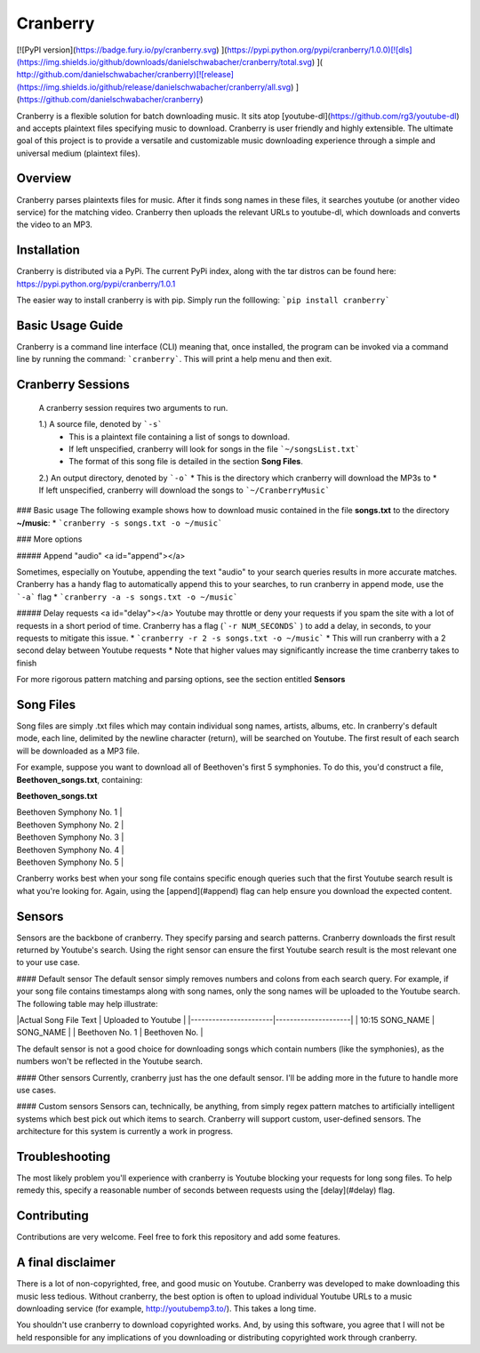 ﻿Cranberry
===============================
[![PyPI version](https://badge.fury.io/py/cranberry.svg)	](https://pypi.python.org/pypi/cranberry/1.0.0)[![dls](https://img.shields.io/github/downloads/danielschwabacher/cranberry/total.svg)	](
http://github.com/danielschwabacher/cranberry)[![release](https://img.shields.io/github/release/danielschwabacher/cranberry/all.svg)	](https://github.com/danielschwabacher/cranberry)

Cranberry is a flexible solution for batch downloading music. It sits atop [youtube-dl](https://github.com/rg3/youtube-dl) and accepts plaintext files specifying music to download. Cranberry is user friendly and highly extensible. The ultimate goal of this project is to provide a versatile and customizable music downloading experience through a simple and universal medium (plaintext files).

Overview
--------
Cranberry parses plaintexts files for music. After it finds song names in these files, it searches youtube (or another video service) for the matching video. Cranberry then uploads the relevant URLs to youtube-dl, which downloads and converts the video to an MP3. 


Installation
--------------------
Cranberry is distributed via a PyPi. The current PyPi index, along with the tar distros can be found here: https://pypi.python.org/pypi/cranberry/1.0.1

The easier way to install cranberry is with pip. Simply run the folllowing:
```pip install cranberry```


Basic Usage Guide
-------------
Cranberry is a command line interface (CLI) meaning that, once installed, the program can be invoked via a command line by running the command: ```cranberry```.  This will print a help menu and then exit. 

Cranberry Sessions
-------
 A cranberry session requires two arguments to run. 

 1.) A source file, denoted by ```-s``` 
  * This is a plaintext file containing a list of songs to download. 
  * If left unspecified, cranberry will look for songs in the file ```~/songsList.txt```
  * The format of this song file is detailed in the section **Song Files**.

 2.) An output directory, denoted by ```-o```
 * This is the directory which cranberry will download the MP3s to
 * If left unspecified, cranberry will download the songs to ```~/CranberryMusic```

### Basic usage 
The following example shows how to download music contained in the file **songs.txt** to the directory **~/music**:
* ```cranberry -s songs.txt -o ~/music```


### More options

##### Append "audio" <a id="append"></a>

Sometimes, especially on Youtube, appending the text "audio" to your search queries results in more accurate matches. Cranberry has a handy flag to automatically append this to your searches, to run cranberry in append mode, use the ```-a``` flag
* ```cranberry -a -s songs.txt -o ~/music```

##### Delay requests <a id="delay"></a>
Youtube may throttle or deny your requests if you spam the site with a lot of requests in a short period of time. Cranberry has a flag (```-r NUM_SECONDS``` ) to add a delay, in seconds, to your requests to mitigate this issue.
* ```cranberry -r 2 -s songs.txt -o ~/music```
* This will run cranberry with a 2 second delay between Youtube requests
* Note that higher values may significantly increase  the time cranberry takes to finish

For more rigorous pattern matching and parsing options, see the section entitled **Sensors**

Song Files
----------
Song files are simply .txt files which may contain individual song names, artists, albums, etc. In cranberry's default mode, each line, delimited by the newline character (return), will be searched on Youtube. The first result of each search will be downloaded as a MP3 file. 

For example, suppose you want to download all of Beethoven's first 5 symphonies. To do this, you'd construct a file, 
**Beethoven_songs.txt**, containing: 

**Beethoven_songs.txt**

| Beethoven Symphony No. 1 |

| Beethoven Symphony No. 2 |

| Beethoven Symphony No. 3 |

| Beethoven Symphony No. 4 |

| Beethoven Symphony No. 5 |


Cranberry works best when your song file contains specific enough queries such that the first Youtube search result is what you're looking for. Again, using the [append](#append) flag can help ensure you download the expected content. 

Sensors
---------
Sensors are the backbone of cranberry. They specify parsing and search patterns. Cranberry downloads the first result returned by Youtube's search. Using the right sensor can ensure the first Youtube search result is the most relevant one to your use case. 

#### Default sensor
The default sensor simply removes numbers and colons from each search query. For example, if your song file contains timestamps along with song names, only the song names will be uploaded to the Youtube search. The following table may help illustrate:

|Actual Song File Text  | Uploaded to Youtube |
|-----------------------|---------------------|
|  10:15 SONG_NAME      |       SONG_NAME     |
|  Beethoven No. 1      |       Beethoven No. |


The default sensor is not a good choice for downloading songs which contain numbers (like the symphonies), as the numbers won't be reflected in the Youtube search. 

#### Other sensors
Currently, cranberry just has the one default sensor. I'll be adding more in the future to handle more use cases. 

#### Custom sensors
Sensors can, technically, be anything, from simply regex pattern matches to artificially intelligent systems which best pick out which items to search. Cranberry will support custom, user-defined sensors. The architecture for this system is currently a work in progress. 


Troubleshooting
-------------------
The most likely problem you'll experience with cranberry is Youtube blocking your requests for long song files. To help remedy this, specify a reasonable number of seconds between requests using the [delay](#delay)  flag. 

Contributing
---------
Contributions are very welcome. Feel free to fork this repository and add some features. 

A final disclaimer
-----------
There is a lot of non-copyrighted, free, and good music on Youtube. Cranberry was developed to make downloading this music less tedious. Without cranberry, the best option is often to upload individual Youtube URLs to a music downloading service (for example, http://youtubemp3.to/). This takes a long time. 

You shouldn't use cranberry to download copyrighted works. And, by using this software, you agree that I will not be held responsible for any implications of you downloading or distributing copyrighted work through cranberry.


